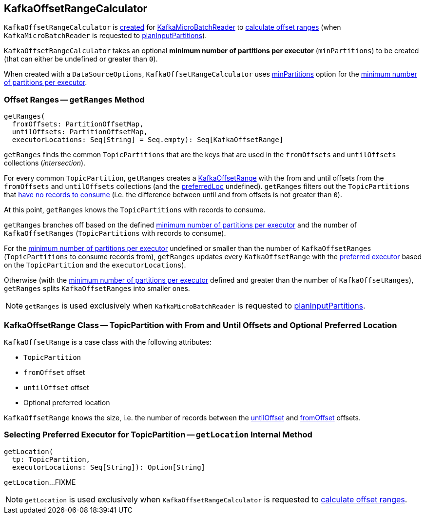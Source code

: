 == [[KafkaOffsetRangeCalculator]] KafkaOffsetRangeCalculator

`KafkaOffsetRangeCalculator` is <<apply, created>> for <<spark-sql-streaming-KafkaMicroBatchReader.adoc#rangeCalculator, KafkaMicroBatchReader>> to <<getRanges, calculate offset ranges>> (when `KafkaMicroBatchReader` is requested to <<spark-sql-streaming-KafkaMicroBatchReader.adoc#planInputPartitions, planInputPartitions>>).

[[minPartitions]][[creating-instance]]
`KafkaOffsetRangeCalculator` takes an optional *minimum number of partitions per executor* (`minPartitions`) to be created (that can either be undefined or greater than `0`).

[[apply]]
When created with a `DataSourceOptions`, `KafkaOffsetRangeCalculator` uses <<spark-sql-streaming-kafka-data-source.adoc#minPartitions, minPartitions>> option for the <<minPartitions, minimum number of partitions per executor>>.

=== [[getRanges]] Offset Ranges -- `getRanges` Method

[source, scala]
----
getRanges(
  fromOffsets: PartitionOffsetMap,
  untilOffsets: PartitionOffsetMap,
  executorLocations: Seq[String] = Seq.empty): Seq[KafkaOffsetRange]
----

`getRanges` finds the common `TopicPartitions` that are the keys that are used in the `fromOffsets` and `untilOffsets` collections (_intersection_).

For every common `TopicPartition`, `getRanges` creates a <<KafkaOffsetRange, KafkaOffsetRange>> with the from and until offsets from the `fromOffsets` and `untilOffsets` collections (and the <<preferredLoc, preferredLoc>> undefined). `getRanges` filters out the `TopicPartitions` that <<size, have no records to consume>> (i.e. the difference between until and from offsets is not greater than `0`).

At this point, `getRanges` knows the `TopicPartitions` with records to consume.

`getRanges` branches off based on the defined <<minPartitions, minimum number of partitions per executor>> and the number of `KafkaOffsetRanges` (`TopicPartitions` with records to consume).

For the <<minPartitions, minimum number of partitions per executor>> undefined or smaller than the number of `KafkaOffsetRanges` (`TopicPartitions` to consume records from), `getRanges` updates every `KafkaOffsetRange` with the <<getLocation, preferred executor>> based on the `TopicPartition` and the `executorLocations`).

Otherwise (with the <<minPartitions, minimum number of partitions per executor>> defined and greater than the number of `KafkaOffsetRanges`), `getRanges` splits `KafkaOffsetRanges` into smaller ones.

NOTE: `getRanges` is used exclusively when `KafkaMicroBatchReader` is requested to <<spark-sql-streaming-KafkaMicroBatchReader.adoc#planInputPartitions, planInputPartitions>>.

=== [[KafkaOffsetRange]] KafkaOffsetRange Class -- TopicPartition with From and Until Offsets and Optional Preferred Location

`KafkaOffsetRange` is a case class with the following attributes:

* [[topicPartition]] `TopicPartition`
* [[fromOffset]] `fromOffset` offset
* [[untilOffset]] `untilOffset` offset
* [[preferredLoc]] Optional preferred location

[[size]]
`KafkaOffsetRange` knows the size, i.e. the number of records between the <<untilOffset, untilOffset>> and <<fromOffset, fromOffset>> offsets.

=== [[getLocation]] Selecting Preferred Executor for TopicPartition -- `getLocation` Internal Method

[source, scala]
----
getLocation(
  tp: TopicPartition,
  executorLocations: Seq[String]): Option[String]
----

`getLocation`...FIXME

NOTE: `getLocation` is used exclusively when `KafkaOffsetRangeCalculator` is requested to <<getRanges, calculate offset ranges>>.
